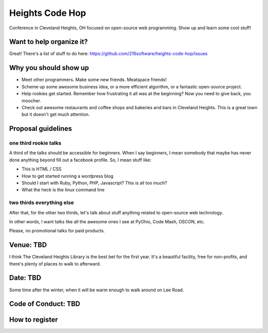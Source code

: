 ++++++++++++++++
Heights Code Hop
++++++++++++++++

Conference in Cleveland Heights, OH focused on open-source web
programming.  Show up and learn some cool stuff!

Want to help organize it?
=========================

Great!  There's a list of stuff to do here: https://github.com/216software/heights-code-hop/issues


Why you should show up
======================

*   Meet other programmers.  Make some new friends.  Meatspace friends!

*   Scheme up some awesome business idea, or a more efficient algorithm,
    or a fantastic open-source project.

*   Help rookies get started.  Remember how frustrating it all was at
    the beginning?  Now you need to give back, you moocher.

*   Check out awesome restaurants and coffee shops and bakeries and bars
    in Cleveland Heights.  This is a great town but it doesn't get much
    attention.

Proposal guidelines
===================

one third rookie talks
----------------------

A third of the talks should be accessible for beginners.  When I say
beginners, I mean somebody that maybe has never done anything beyond
fill out a facebook profile.  So, I mean stuff like:

*   This is HTML / CSS

*   How to get started running a wordpress blog

*   Should I start with Ruby, Python, PHP, Javascript?  This is all too
    much?

*   What the heck is the linux command line

two thirds everything else
--------------------------

After that, for the other two thirds, let's talk about stuff anything
related to open-source web technology.

In other words, I want talks like all the awesome ones I see at PyOhio,
Code Mash, OSCON, etc.

Please, no promotional talks for paid products.

Venue: TBD
==========

I think The Cleveland Heights Library is the best bet for the first
year.  It's a beautiful facility, free for non-profits, and there's
plenty of places to walk to afterward.

Date: TBD
=========

Some time after the winter, when it will be warm enough to walk around
on Lee Road.


Code of Conduct: TBD
====================


How to register
===============




.. vim: set syntax=rst:
